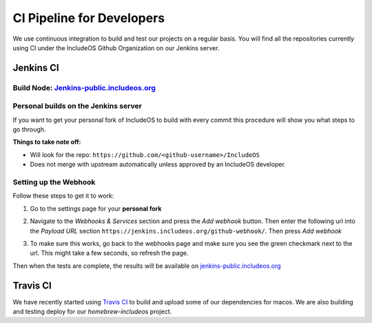 .. _Jenkins CI:

CI Pipeline for Developers
==========================

We use continuous integration to build and test our projects on a regular basis.
You will find all the repositories currently using CI under the
IncludeOS Github Organization on our Jenkins server.

Jenkins CI
~~~~~~~~~~

Build Node: `Jenkins-public.includeos.org <https://jenkins-public.includeos.org/job/IncludeOS/>`__
---------------------------------------------------------------------------------------------------


Personal builds on the Jenkins server
-------------------------------------

If you want to get your personal fork of IncludeOS to build with every commit
this procedure will show you what steps to go through.

**Things to take note off:**

- Will look for the repo: ``https://github.com/<github-username>/IncludeOS``

- Does not merge with upstream automatically unless approved by an IncludeOS developer.


Setting up the Webhook
----------------------

Follow these steps to get it to work:

1. Go to the settings page for your **personal fork**

|Settings menu|

2. Navigate to the *Webhooks & Services* section and press the *Add webhook* button. Then enter the following url into the *Payload URL* section ``https://jenkins.includeos.org/github-webhook/``. Then press *Add webhook*

|Payload URL|

3. To make sure this works, go back to the webhooks page and make sure you see the green checkmark next to the url. This might take a few seconds, so refresh the page.

|Checkmark|

Then when the tests are complete, the results will be available on `jenkins-public.includeos.org <https://jenkins-public.includeos.org>`__

.. |Settings menu| image:: http://i.imgur.com/wfoYcaD.png
.. |Payload URL| image:: http://i.imgur.com/g0gEcBq.png
.. |Checkmark| image:: http://i.imgur.com/yUTIwZ1.png?1

Travis CI
~~~~~~~~~

We have recently started using `Travis CI <https://travis-ci.org/includeos>`__ to build and upload some of our dependencies for macos. We are also building and
testing deploy for our `homebrew-includeos` project.
